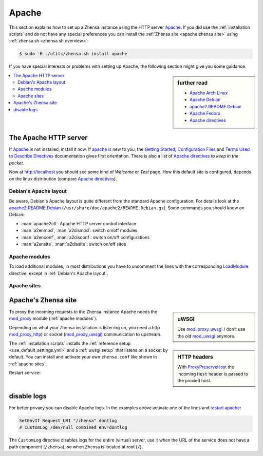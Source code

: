 .. _installation apache:

======
Apache
======

.. _Apache: https://httpd.apache.org/
.. _Apache Debian:
    https://cwiki.apache.org/confluence/display/HTTPD/DistrosDefaultLayout#DistrosDefaultLayout-Debian,Ubuntu(Apachehttpd2.x):
.. _apache2.README.Debian:
    https://salsa.debian.org/apache-team/apache2/raw/master/debian/apache2.README.Debian
.. _Apache Arch Linux:
    https://wiki.archlinux.org/index.php/Apache_HTTP_Server
.. _Apache Fedora:
    https://docs.fedoraproject.org/en-US/quick-docs/getting-started-with-apache-http-server/index.html
.. _Apache directives:
    https://httpd.apache.org/docs/trunk/mod/directives.html
.. _Getting Started:
    https://httpd.apache.org/docs/current/en/getting-started.html
.. _Terms Used to Describe Directives:
    https://httpd.apache.org/docs/current/en/mod/directive-dict.html
.. _Configuration Files:
    https://httpd.apache.org/docs/current/en/configuring.html
.. _ProxyPreserveHost: https://httpd.apache.org/docs/trunk/mod/mod_proxy.html#proxypreservehost
.. _LoadModule:
    https://httpd.apache.org/docs/mod/mod_so.html#loadmodule
.. _IncludeOptional:
    https://httpd.apache.org/docs/mod/core.html#includeoptional
.. _DocumentRoot:
    https://httpd.apache.org/docs/trunk/mod/core.html#documentroot
.. _Location:
    https://httpd.apache.org/docs/trunk/mod/core.html#location
.. _uWSGI Apache support:
    https://uwsgi-docs.readthedocs.io/en/latest/Apache.html
.. _mod_proxy_uwsgi:
    https://uwsgi-docs.readthedocs.io/en/latest/Apache.html#mod-proxy-uwsgi
.. _mod_proxy_http:
    https://httpd.apache.org/docs/current/mod/mod_proxy_http.html
.. _mod_proxy:
    https://httpd.apache.org/docs/current/mod/mod_proxy.html


This section explains how to set up a Zhensa instance using the HTTP server Apache_.
If you did use the :ref:`installation scripts` and do not have any special preferences
you can install the :ref:`Zhensa site <apache zhensa site>` using
:ref:`zhensa.sh <zhensa.sh overview>`:

.. code:: bash

   $ sudo -H ./utils/zhensa.sh install apache

If you have special interests or problems with setting up Apache, the following
section might give you some guidance.


.. sidebar:: further read

   - `Apache Arch Linux`_
   - `Apache Debian`_
   - `apache2.README.Debian`_
   - `Apache Fedora`_
   - `Apache directives`_

.. contents::
   :depth: 2
   :local:
   :backlinks: entry


The Apache HTTP server
======================

If Apache_ is not installed, install it now. If apache_ is new to you, the
`Getting Started`_, `Configuration Files`_ and `Terms Used to Describe
Directives`_ documentation gives first orientation.  There is also a list of
`Apache directives`_ *to keep in the pocket*.

.. tabs::

   .. group-tab:: Ubuntu / debian

      .. code:: bash

         sudo -H apt-get install apache2

   .. group-tab:: Arch Linux

      .. code:: bash

         sudo -H pacman -S apache
         sudo -H systemctl enable httpd
         sudo -H systemctl start http

   .. group-tab::  Fedora / RHEL

      .. code:: bash

         sudo -H dnf install httpd
         sudo -H systemctl enable httpd
         sudo -H systemctl start httpd

Now at http://localhost you should see some kind of *Welcome* or *Test* page.
How this default site is configured, depends on the linux distribution
(compare `Apache directives`_).

.. tabs::

   .. group-tab:: Ubuntu / debian

      .. code:: bash

         less /etc/apache2/sites-enabled/000-default.conf

      In this file, there is a line setting the `DocumentRoot`_ directive:

      .. code:: apache

         DocumentRoot /var/www/html

      And the *welcome* page is the HTML file at ``/var/www/html/index.html``.

   .. group-tab:: Arch Linux

      .. code:: bash

         less /etc/httpd/conf/httpd.conf

      In this file, there is a line setting the `DocumentRoot`_ directive:

      .. code:: apache

         DocumentRoot "/srv/http"
         <Directory "/srv/http">
             Options Indexes FollowSymLinks
             AllowOverride None
             Require all granted
         </Directory>

      The *welcome* page of Arch Linux is a page showing the directory located
      at ``DocumentRoot``.  This *directory* page is generated by the Module
      `mod_autoindex <https://httpd.apache.org/docs/2.4/mod/mod_autoindex.html>`_:

      .. code:: apache

         LoadModule autoindex_module modules/mod_autoindex.so
         ...
         Include conf/extra/httpd-autoindex.conf

   .. group-tab::  Fedora / RHEL

      .. code:: bash

         less /etc/httpd/conf/httpd.conf

      In this file, there is a line setting the ``DocumentRoot`` directive:

      .. code:: apache

          DocumentRoot "/var/www/html"
          ...
          <Directory "/var/www">
              AllowOverride None
              # Allow open access:
              Require all granted
          </Directory>

      On fresh installations, the ``/var/www`` is empty and the *default
      welcome page* is shown, the configuration is located at::

        less /etc/httpd/conf.d/welcome.conf


.. _Debian's Apache layout:

Debian's Apache layout
----------------------

Be aware, Debian's Apache layout is quite different from the standard Apache
configuration.  For details look at the apache2.README.Debian_
(``/usr/share/doc/apache2/README.Debian.gz``).  Some commands you should know on
Debian:

* :man:`apache2ctl`:  Apache HTTP server control interface
* :man:`a2enmod`, :man:`a2dismod`: switch on/off modules
* :man:`a2enconf`, :man:`a2disconf`: switch on/off configurations
* :man:`a2ensite`, :man:`a2dissite`: switch on/off sites

.. _apache modules:

Apache modules
--------------

To load additional modules, in most distributions you have to uncomment the
lines with the corresponding LoadModule_ directive, except in :ref:`Debian's
Apache layout`.

.. tabs::

   .. group-tab:: Ubuntu / debian

      :ref:`Debian's Apache layout` uses :man:`a2enmod` and :man:`a2dismod` to
      activate or disable modules:

      .. code:: bash

         sudo -H a2enmod ssl
         sudo -H a2enmod headers
         sudo -H a2enmod proxy
         sudo -H a2enmod proxy_http
         sudo -H a2enmod proxy_uwsgi

   .. group-tab:: Arch Linux

      In the ``/etc/httpd/conf/httpd.conf`` file, activate LoadModule_
      directives:

      .. code:: apache

         LoadModule ssl_module           modules/mod_ssl.so
         LoadModule headers_module       modules/mod_headers.so
         LoadModule proxy_module         modules/mod_proxy.so
         LoadModule proxy_http_module    modules/mod_proxy_http.so
         LoadModule proxy_uwsgi_module   modules/mod_proxy_uwsgi.so

   .. group-tab::  Fedora / RHEL

      In the ``/etc/httpd/conf/httpd.conf`` file, activate LoadModule_
      directives:

      .. code:: apache

         LoadModule ssl_module           modules/mod_ssl.so
         LoadModule headers_module       modules/mod_headers.so
         LoadModule proxy_module         modules/mod_proxy.so
         LoadModule proxy_http_module    modules/mod_proxy_http.so
         LoadModule proxy_uwsgi_module   modules/mod_proxy_uwsgi.so


.. _apache sites:

Apache sites
------------

.. tabs::

   .. group-tab:: Ubuntu / debian

      In :ref:`Debian's Apache layout` you create a ``zhensa.conf`` with the
      ``<Location /zhensa >`` directive and save this file in the *sites
      available* folder at ``/etc/apache2/sites-available``.  To enable the
      ``zhensa.conf`` use :man:`a2ensite`:

      .. code:: bash

         sudo -H a2ensite zhensa.conf

   .. group-tab:: Arch Linux

      In the ``/etc/httpd/conf/httpd.conf`` file add a IncludeOptional_
      directive:

      .. code:: apache

         IncludeOptional sites-enabled/*.conf

      Create two folders, one for the *available sites* and one for the *enabled sites*:

      .. code:: bash

         mkdir -p /etc/httpd/sites-available
         mkdir -p /etc/httpd/sites-enabled

      Create configuration at ``/etc/httpd/sites-available`` and place a
      symlink to ``sites-enabled``:

      .. code:: bash

         sudo -H ln -s /etc/httpd/sites-available/zhensa.conf \
                       /etc/httpd/sites-enabled/zhensa.conf

   .. group-tab::  Fedora / RHEL

      In the ``/etc/httpd/conf/httpd.conf`` file add a IncludeOptional_
      directive:

      .. code:: apache

         IncludeOptional sites-enabled/*.conf

      Create two folders, one for the *available sites* and one for the *enabled sites*:

      .. code:: bash

         mkdir -p /etc/httpd/sites-available
         mkdir -p /etc/httpd/sites-enabled

      Create configuration at ``/etc/httpd/sites-available`` and place a
      symlink to ``sites-enabled``:

      .. code:: bash

         sudo -H ln -s /etc/httpd/sites-available/zhensa.conf \
                       /etc/httpd/sites-enabled/zhensa.conf


.. _apache zhensa site:

Apache's Zhensa site
=====================

.. _mod_uwsgi: https://uwsgi-docs.readthedocs.io/en/latest/Apache.html#mod-uwsgi

.. sidebar:: uWSGI

   Use mod_proxy_uwsgi_ / don't use the old mod_uwsgi_ anymore.

To proxy the incoming requests to the Zhensa instance Apache needs the
mod_proxy_ module (:ref:`apache modules`).

.. sidebar:: HTTP headers

   With ProxyPreserveHost_ the incoming ``Host`` header is passed to the proxied
   host.

Depending on what your Zhensa installation is listening on, you need a http
mod_proxy_http_) or socket (mod_proxy_uwsgi_) communication to upstream.

The :ref:`installation scripts` installs the :ref:`reference setup
<use_default_settings.yml>` and a :ref:`uwsgi setup` that listens on a socket by default.
You can install and activate your own ``zhensa.conf`` like shown in
:ref:`apache sites`.

.. tabs::

   .. group-tab:: socket

      .. kernel-include:: $DOCS_BUILD/includes/zhensa.rst
         :start-after: START apache socket
         :end-before: END apache socket

   .. group-tab:: http

      .. kernel-include:: $DOCS_BUILD/includes/zhensa.rst
         :start-after: START apache http
         :end-before: END apache http

.. _restart apache:

Restart service:

.. tabs::

   .. group-tab:: Ubuntu / debian

      .. code:: bash

         sudo -H systemctl restart apache2
         sudo -H service uwsgi restart zhensa

   .. group-tab:: Arch Linux

      .. code:: bash

         sudo -H systemctl restart httpd
         sudo -H systemctl restart uwsgi@zhensa

   .. group-tab::  Fedora / RHEL

      .. code:: bash

         sudo -H systemctl restart httpd
         sudo -H touch /etc/uwsgi.d/zhensa.ini


disable logs
============

For better privacy you can disable Apache logs.  In the examples above activate
one of the lines and `restart apache`_:

.. code:: apache

   SetEnvIf Request_URI "/zhensa" dontlog
   # CustomLog /dev/null combined env=dontlog

The ``CustomLog`` directive disables logs for the entire (virtual) server, use it
when the URL of the service does not have a path component (``/zhensa``), so when
Zhensa is located at root (``/``).
